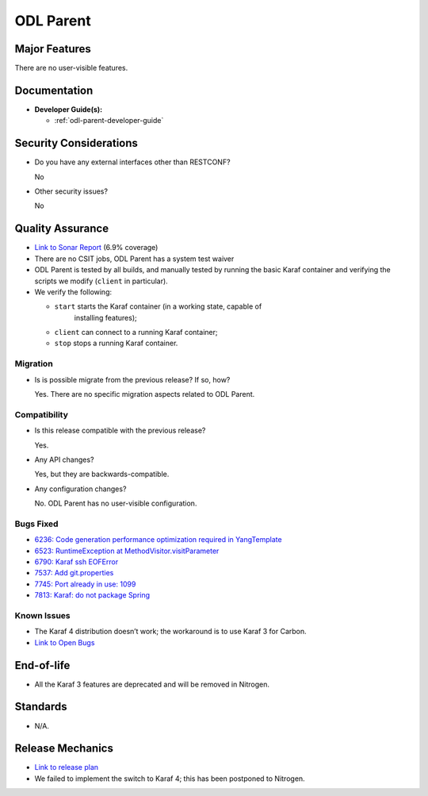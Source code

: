 ==========
ODL Parent
==========

Major Features
==============

There are no user-visible features.

Documentation
=============

* **Developer Guide(s):**

  * :ref:`odl-parent-developer-guide`

Security Considerations
=======================

* Do you have any external interfaces other than RESTCONF?

  No

* Other security issues?

  No

Quality Assurance
=================

* `Link to Sonar Report <https://sonar.opendaylight.org/overview?id=23179>`_ (6.9% coverage)
* There are no CSIT jobs, ODL Parent has a system test waiver
* ODL Parent is tested by all builds, and manually tested by running the basic
  Karaf container and verifying the scripts we modify (``client`` in
  particular).
* We verify the following:

  * ``start`` starts the Karaf container (in a working state, capable of
     installing features);
  * ``client`` can connect to a running Karaf container;
  * ``stop`` stops a running Karaf container.

Migration
---------

* Is is possible migrate from the previous release? If so, how?

  Yes. There are no specific migration aspects related to ODL Parent.

Compatibility
-------------

* Is this release compatible with the previous release?

  Yes.

* Any API changes?

  Yes, but they are backwards-compatible.

* Any configuration changes?

  No. ODL Parent has no user-visible configuration.

Bugs Fixed
----------

* `6236: Code generation performance optimization required in YangTemplate <https://bugs.opendaylight.org/show_bug.cgi?id=6236>`_
* `6523: RuntimeException at MethodVisitor.visitParameter <https://bugs.opendaylight.org/show_bug.cgi?id=6523>`_
* `6790: Karaf ssh EOFError <https://bugs.opendaylight.org/show_bug.cgi?id=6790>`_
* `7537: Add git.properties <https://bugs.opendaylight.org/show_bug.cgi?id=7537>`_
* `7745: Port already in use: 1099 <https://bugs.opendaylight.org/show_bug.cgi?id=7745>`_
* `7813: Karaf: do not package Spring <https://bugs.opendaylight.org/show_bug.cgi?id=7813>`_

Known Issues
------------

* The Karaf 4 distribution doesn’t work; the workaround is to use Karaf 3 for Carbon.
* `Link to Open Bugs <https://bugs.opendaylight.org/buglist.cgi?bug_status=UNCONFIRMED&bug_status=CONFIRMED&bug_status=IN_PROGRESS&bug_status=WAITING_FOR_REVIEW&product=odlparent>`_

End-of-life
===========

* All the Karaf 3 features are deprecated and will be removed in Nitrogen.

Standards
=========

* N/A.

Release Mechanics
=================

* `Link to release plan <https://wiki.opendaylight.org/view/ODL_Parent:Carbon_Release_Plan>`_
* We failed to implement the switch to Karaf 4; this has been postponed to Nitrogen.

